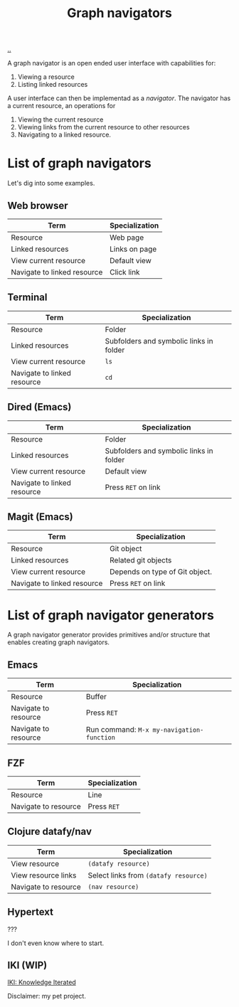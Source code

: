 :PROPERTIES:
:ID: d3ec67c4-e88f-4d18-81b6-08ae54ab784a
:END:
#+TITLE: Graph navigators

[[file:..][..]]

A graph navigator is an open ended user interface with capabilities for:

1. Viewing a resource
2. Listing linked resources

A user interface can then be implementad as a /navigator/.
The navigator has a current resource, an operations for

1. Viewing the current resource
2. Viewing links from the current resource to other resources
3. Navigating to a linked resource.

* List of graph navigators
Let's dig into some examples.
** Web browser
| Term                        | Specialization |
|-----------------------------+----------------|
| Resource                    | Web page       |
| Linked resources            | Links on page  |
| View current resource       | Default view   |
| Navigate to linked resource | Click link     |
** Terminal
| Term                        | Specialization                          |
|-----------------------------+-----------------------------------------|
| Resource                    | Folder                                  |
| Linked resources            | Subfolders and symbolic links in folder |
| View current resource       | =ls=                                    |
| Navigate to linked resource | =cd=                                    |
** Dired (Emacs)
| Term                        | Specialization                    |
|-----------------------------+-----------------------------------|
| Resource                    | Folder                            |
| Linked resources            | Subfolders and symbolic links in folder |
| View current resource       | Default view                      |
| Navigate to linked resource | Press =RET= on link               |
** Magit (Emacs)
| Term                        | Specialization                 |
|-----------------------------+--------------------------------|
| Resource                    | Git object                     |
| Linked resources            | Related git objects            |
| View current resource       | Depends on type of Git object. |
| Navigate to linked resource | Press =RET= on link            |
* List of graph navigator generators
A graph navigator generator provides primitives and/or structure that enables creating graph navigators.
** Emacs
| Term                 | Specialization                            |
|----------------------+-------------------------------------------|
| Resource             | Buffer                                    |
| Navigate to resource | Press =RET=                               |
| Navigate to resource | Run command: =M-x my-navigation-function= |
** FZF
| Term                 | Specialization             |
|----------------------+----------------------------|
| Resource             | Line                       |
| Navigate to resource | Press =RET=                |
** Clojure datafy/nav
| Term                 | Specialization                        |
|----------------------+---------------------------------------|
| View resource        | =(datafy resource)=                   |
| View resource links  | Select links from =(datafy resource)= |
| Navigate to resource | =(nav resource)=                      |
** Hypertext
???

I don't even know where to start.
** IKI (WIP)
[[id:b57bc14e-0a1b-49b0-a745-23c605414ba0][IKI: Knowledge Iterated]]

Disclaimer: my pet project.
